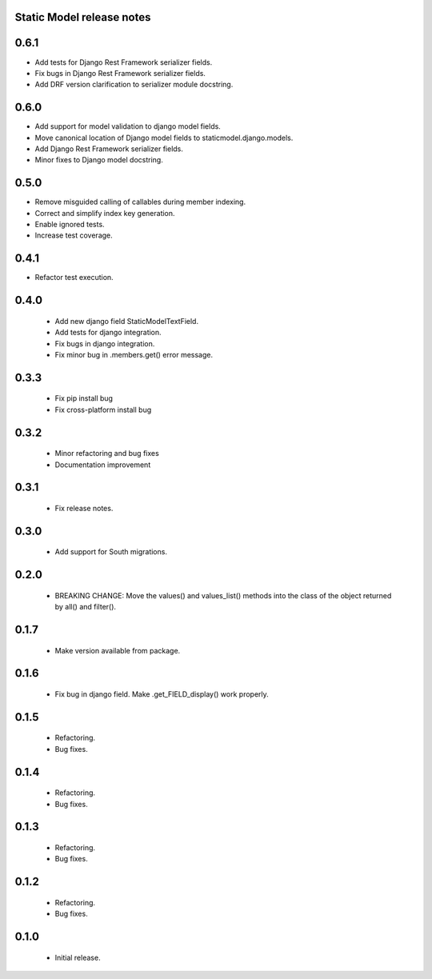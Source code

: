 Static Model release notes
===========================

0.6.1
=====
* Add tests for Django Rest Framework serializer fields.
* Fix bugs in Django Rest Framework serializer fields.
* Add DRF version clarification to serializer module docstring.

0.6.0
=====
* Add support for model validation to django model fields.
* Move canonical location of Django model fields to staticmodel.django.models.
* Add Django Rest Framework serializer fields.
* Minor fixes to Django model docstring.

0.5.0
=====
* Remove misguided calling of callables during member indexing.
* Correct and simplify index key generation.
* Enable ignored tests.
* Increase test coverage.

0.4.1
=====
* Refactor test execution.

0.4.0
=====
 * Add new django field StaticModelTextField.
 * Add tests for django integration.
 * Fix bugs in django integration.
 * Fix minor bug in .members.get() error message.

0.3.3
=====
 * Fix pip install bug
 * Fix cross-platform install bug

0.3.2
=====
 * Minor refactoring and bug fixes
 * Documentation improvement

0.3.1
=====
 * Fix release notes.

0.3.0
=====
 * Add support for South migrations.

0.2.0
=====
 * BREAKING CHANGE: Move the values() and values_list() methods into
   the class of the object returned by all() and filter().


0.1.7
=====
 * Make version available from package.

0.1.6
=====
 * Fix bug in django field. Make .get_FIELD_display() work properly.

0.1.5
=====
 * Refactoring.
 * Bug fixes.

0.1.4
=====
 * Refactoring.
 * Bug fixes.

0.1.3
=====
 * Refactoring.
 * Bug fixes.

0.1.2
=====
 * Refactoring.
 * Bug fixes.

0.1.0
=====
 * Initial release.


